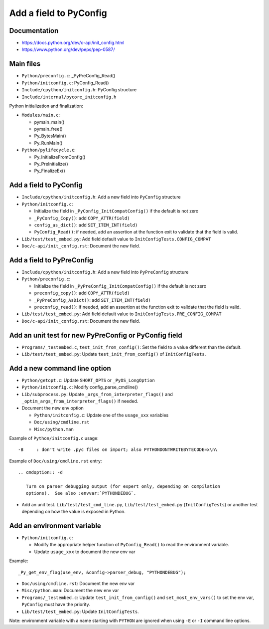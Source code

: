 +++++++++++++++++++++++
Add a field to PyConfig
+++++++++++++++++++++++

Documentation
=============

* https://docs.python.org/dev/c-api/init_config.html
* https://www.python.org/dev/peps/pep-0587/


Main files
==========

* ``Python/preconfig.c``: _PyPreConfig_Read()
* ``Python/initconfig.c``: PyConfig_Read()
* ``Include/cpython/initconfig.h``: PyConfig structure
* ``Include/internal/pycore_initconfig.h``

Python initialization and finalization:

* ``Modules/main.c``:

  * pymain_main()
  * pymain_free()
  * Py_BytesMain()
  * Py_RunMain()

* ``Python/pylifecycle.c``:

  * Py_InitializeFromConfig()
  * Py_PreInitialize()
  * Py_FinalizeEx()

Add a field to PyConfig
=======================

* ``Include/cpython/initconfig.h``: Add a new field into ``PyConfig`` structure
* ``Python/initconfig.c``:

  * Initialize the field in ``_PyConfig_InitCompatConfig()`` if the default
    is not zero
  * ``_PyConfig_Copy()``: add ``COPY_ATTR(field)``
  * ``config_as_dict()``: add ``SET_ITEM_INT(field)``
  * ``PyConfig_Read()``: if needed, add an assertion at the function exit
    to validate that the field is valid.

* ``Lib/test/test_embed.py``: Add field default value
  to ``InitConfigTests.CONFIG_COMPAT``
* ``Doc/c-api/init_config.rst``: Document the new field.

Add a field to PyPreConfig
==========================

* ``Include/cpython/initconfig.h``: Add a new field into ``PyPreConfig`` structure
* ``Python/preconfig.c``:

  * Initialize the field in ``_PyPreConfig_InitCompatConfig()`` if the default
    is not zero
  * ``preconfig_copy()``: add ``COPY_ATTR(field)``
  * ``_PyPreConfig_AsDict()``: add ``SET_ITEM_INT(field)``
  * ``preconfig_read()``: if needed, add an assertion at the function exit
    to validate that the field is valid.

* ``Lib/test/test_embed.py``: Add field default value
  to ``InitConfigTests.PRE_CONFIG_COMPAT``
* ``Doc/c-api/init_config.rst``: Document the new field.


Add an unit test for new PyPreConfig or PyConfig field
======================================================

* ``Programs/_testembed.c``, ``test_init_from_config()``: Set the field to
  a value different than the default.
* ``Lib/test/test_embed.py``: Update ``test_init_from_config()``
  of ``InitConfigTests``.


Add a new command line option
=============================

* ``Python/getopt.c``: Update ``SHORT_OPTS`` or ``_PyOS_LongOption``
* ``Python/initconfig.c``: Modify config_parse_cmdline()
* ``Lib/subprocess.py``: Update ``_args_from_interpreter_flags()``
  and ``_optim_args_from_interpreter_flags()`` if needed.
* Document the new env option

  * ``Python/initconfig.c``: Update one of the ``usage_xxx`` variables
  * ``Doc/using/cmdline.rst``
  * ``Misc/python.man``

Example of ``Python/initconfig.c`` usage::

    -B     : don't write .pyc files on import; also PYTHONDONTWRITEBYTECODE=x\n\

Example of ``Doc/using/cmdline.rst`` entry::

    .. cmdoption:: -d

       Turn on parser debugging output (for expert only, depending on compilation
       options).  See also :envvar:`PYTHONDEBUG`.

* Add an unit test. ``Lib/test/test_cmd_line.py``, ``Lib/test/test_embed.py``
  (``InitConfigTests``) or another test depending on how the value is exposed
  in Python.


Add an environment variable
===========================

* ``Python/initconfig.c``:

  * Modify the appropriate helper function of ``PyConfig_Read()`` to read
    the environment variable.
  * Update ``usage_xxx`` to document the new env var

Example::

    _Py_get_env_flag(use_env, &config->parser_debug, "PYTHONDEBUG");

* ``Doc/using/cmdline.rst``: Document the new env var
* ``Misc/python.man``: Document the new env var
* ``Programs/_testembed.c``: Update ``test_init_from_config()``
  and ``set_most_env_vars()`` to set the env var,
  ``PyConfig`` must have the priority.
* ``Lib/test/test_embed.py``: Update ``InitConfigTests``.

Note: environment variable with a name starting with ``PYTHON`` are ignored
when using ``-E`` or ``-I`` command line options.
